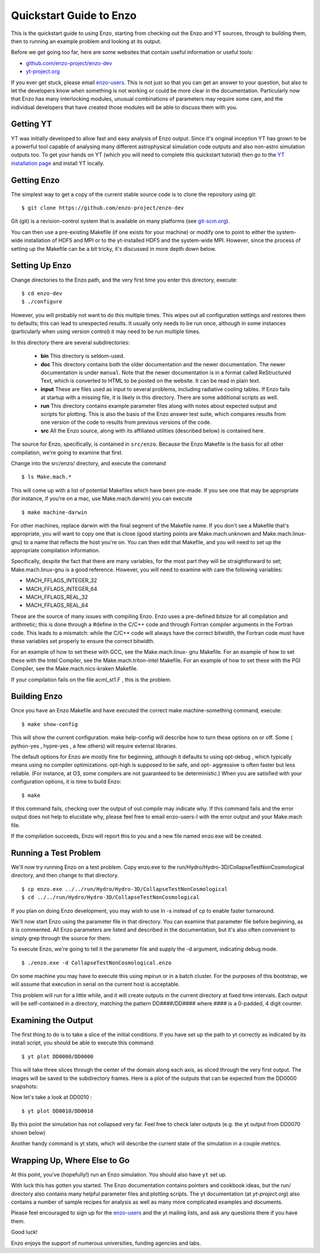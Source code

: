 Quickstart Guide to Enzo
========================

This is the quickstart guide to using Enzo, starting from
checking out the Enzo and YT sources, through to building them, then
to running an example problem and looking at its output.

Before we get going too far, here are some websites that contain
useful information or useful tools:
 
* `github.com/enzo-project/enzo-dev <http://github.com/enzo-project/enzo-dev>`_
* `yt-project.org <http://yt-project.org>`_


If you ever get stuck, please email `enzo-users
<https://groups.google.com/forum/#!forum/enzo-users>`_. This is not
just so that you can get an answer to your question, but also to let
the developers know when something is not working or could be more
clear in the documentation. Particularly now that Enzo has many
interlocking modules, unusual combinations of parameters may require
some care, and the individual developers that have created those
modules will be able to discuss them with you.

Getting YT
------------
YT was initially developed to allow fast and easy analysis of Enzo output. Since it's
original inception YT has grown to be a powerful tool capable of analysing
many different astrophysical simulation code outputs and also non-astro
simulation outputs too.
To get your hands on YT (which you will need to complete this quickstart tutorial)
then go to the `YT installation page <https://yt-project.org/doc/installing.html>`_
and install YT locally.

Getting Enzo
------------

The simplest way to get a copy of the current stable source code is to
clone the repository using git:

::

    $ git clone https://github.com/enzo-project/enzo-dev


Git (git) is a revision-control system that is available on many
platforms (see `git-scm.org
<http://git-scm.org>`_).  

You can then use a pre-existing Makefile (if one exists for your
machine) or modify one to point to either the system-wide installation
of HDF5 and MPI or to the yt-installed HDF5 and the system-wide MPI.
However, since the process of setting up the Makefile can be a bit
tricky, it's discussed in more depth down below.



Setting Up Enzo
---------------

Change directories to the Enzo path, and the very first time you enter this
directory, execute:


::

    $ cd enzo-dev
    $ ./configure


However, you will probably not want to do this multiple times. This
wipes out all configuration settings and restores them to defaults;
this can lead to unexpected results. It usually only needs to be run
once, although in some instances (particularly when using version
control) it may need to be run multiple times.

In this directory there are several subdirectories:

 * **bin** This directory is seldom-used.
 * **doc** This directory contains both the older documentation and
   the newer documentation. The newer documentation is under ``manual``.
   Note that the newer documentation is in a format called ReStructured
   Text, which is converted to HTML to be posted on the website. It can
   be read in plain text.
 * **input** These are files used as input to several problems,
   including radiative cooling tables. If Enzo fails at startup with a
   missing file, it is likely in this directory. There are some
   additional scripts as well.
 * **run** This directory contains example parameter files along with
   notes about expected output and scripts for plotting. This is also the
   basis of the Enzo answer test suite, which compares results from one
   version of the code to results from previous versions of the code.
 * **src** All the Enzo source, along with its affiliated utilities
   (described below) is contained here.

The source for Enzo, specifically, is contained in
``src/enzo``. Because the Enzo Makefile is the basis for all other
compilation, we're going to examine that first.

Change into the src/enzo/ directory, and execute the command

::

    $ ls Make.mach.* 



This will come up with a list of potential Makefiles which have been
pre-made. If you see one that may be appropriate (for instance, if
you're on a mac, use Make.mach.darwin) you can execute


::

    $ make machine-darwin


For other machines, replace darwin with the final segment of the
Makefile name. If you don't see a Makefile that's appropriate, you
will want to copy one that is close (good starting points are
Make.mach.unknown and Make.mach.linux-gnu) to a name that reflects the
host you're on. You can then edit that Makefile, and you will need to
set up the appropriate compilation information.

Specifically, despite the fact that there are many variables, for the
most part they will be straightforward to set; Make.mach.linux-gnu is
a good reference. However, you will need to examine with care the
following variables:


+ MACH_FFLAGS_INTEGER_32
+ MACH_FFLAGS_INTEGER_64
+ MACH_FFLAGS_REAL_32
+ MACH_FFLAGS_REAL_64


These are the source of many issues with compiling Enzo. Enzo uses a
pre-defined bitsize for all compilation and arithmetic; this is done
through a #define in the C/C++ code and through Fortran compiler
arguments in the Fortran code. This leads to a mismatch: while the
C/C++ code will always have the correct bitwidth, the Fortran code
must have these variables set properly to ensure the correct bitwidth.

For an example of how to set these with GCC, see the Make.mach.linux-
gnu Makefile. For an example of how to set these with the Intel
Compiler, see the Make.mach.triton-intel Makefile. For an example of
how to set these with the PGI Compiler, see the Make.mach.nics-kraken
Makefile.

If your compilation fails on the file acml_st1.F , this is the
problem.



Building Enzo
-------------

Once you have an Enzo Makefile and have executed the correct make
machine-something command, execute:


::

    $ make show-config


This will show the current configuration. make help-config will
describe how to turn these options on or off. Some ( python-yes ,
hypre-yes , a few others) will require external libraries.

The default options for Enzo are mostly fine for beginning, although
it defaults to using opt-debug , which typically means using no
compiler optimizations. opt-high is supposed to be safe, and opt-
aggressive is often faster but less reliable. (For instance, at O3,
some compilers are not guaranteed to be deterministic.) When you are
satisfied with your configuration options, it is time to build Enzo:


::

    $ make


If this command fails, checking over the output of out.compile may
indicate why. If this command fails and the error output does not help
to elucidate why, please feel free to email enzo-users-l with the
error output and your Make.mach file.

If the compilation succeeds, Enzo will report this to you and a new
file named enzo.exe will be created.



Running a Test Problem
----------------------

We'll now try running Enzo on a test problem. Copy enzo.exe to the
run/Hydro/Hydro-3D/CollapseTestNonCosmological directory, and then
change to that directory.


::

    $ cp enzo.exe ../../run/Hydro/Hydro-3D/CollapseTestNonCosmological
    $ cd ../../run/Hydro/Hydro-3D/CollapseTestNonCosmological


If you plan on doing Enzo development, you may wish to use ln -s
instead of cp to enable faster turnaround.

We'll now start Enzo using the parameter file in that directory. You
can examine that parameter file before beginning, as it is commented.
All Enzo parameters are listed and described in the documentation, but
it's also often convenient to simply grep through the source for
them.

To execute Enzo, we're going to tell it the parameter file and
supply the -d argument, indicating debug mode.


::

    $ ./enzo.exe -d CollapseTestNonCosmological.enzo


On some machine you may have to execute this using mpirun or in a
batch cluster. For the purposes of this bootstrap, we will assume that
execution in serial on the current host is acceptable.

This problem will run for a little while, and it will create outputs
in the current directory at fixed time intervals. Each output will be
self-contained in a directory, matching the pattern DD####/DD####
where #### is a 0-padded, 4 digit counter.



Examining the Output
--------------------

The first thing to do is to take a slice of the initial conditions. If
you have set up the path to yt correctly as indicated by its install
script, you should be able to execute this command:


::

    $ yt plot DD0000/DD0000


This will take three slices through the center of the domain along
each axis, as sliced through the very first output. The images will be
saved to the subdirectory frames. Here is a plot of the outputs that can be
expected from the DD0000 snapshots:

.. image:: ../../../../run/Hydro/Hydro-3D/CollapseTestNonCosmological/frames/DD0000_Slice_x_density.png
    :width: 30%
 

.. image:: ../../../../run/Hydro/Hydro-3D/CollapseTestNonCosmological/frames/DD0000_Slice_y_density.png
    :width: 30%

.. image:: ../../../../run/Hydro/Hydro-3D/CollapseTestNonCosmological/frames/DD0000_Slice_z_density.png
    :width: 30%




Now let's take a look at DD0010 :
   
::

    $ yt plot DD0010/DD0010


.. image:: ../../../../run/Hydro/Hydro-3D/CollapseTestNonCosmological/frames/DD0010_Slice_x_density.png
    :width: 30%
 

.. image:: ../../../../run/Hydro/Hydro-3D/CollapseTestNonCosmological/frames/DD0010_Slice_y_density.png
    :width: 30%

.. image:: ../../../../run/Hydro/Hydro-3D/CollapseTestNonCosmological/frames/DD0010_Slice_z_density.png
    :width: 30%


By this point the simulation has not collapsed very far. Feel free to
check later outputs (e.g. the yt output from DD0070 shown below)

.. image:: ../../../../run/Hydro/Hydro-3D/CollapseTestNonCosmological/frames/DD0070_Slice_x_density.png
    :width: 30%
 

.. image:: ../../../../run/Hydro/Hydro-3D/CollapseTestNonCosmological/frames/DD0070_Slice_y_density.png
    :width: 30%

.. image:: ../../../../run/Hydro/Hydro-3D/CollapseTestNonCosmological/frames/DD0070_Slice_z_density.png
    :width: 30%


Another handy command is yt stats, which will describe the current
state of the simulation in a couple metrics.



Wrapping Up, Where Else to Go
-----------------------------

At this point, you've (hopefully!) run an Enzo simulation. You
should also have ``yt`` set up.

With luck this has gotten you started. The Enzo documentation contains
pointers and cookbook ideas, but the run/ directory also contains many
helpful parameter files and plotting scripts. The yt documentation (at
`yt-project.org`) also contains a number of sample recipes
for analysis as well as many more complicated examples and documents.

Please feel encouraged to sign up for the `enzo-users
<https://groups.google.com/forum/#!forum/enzo-users>`_ and the yt
mailing lists, and ask any questions there if you have them.

Good luck!

Enzo enjoys the support of numerous universities, funding agencies and
labs.


